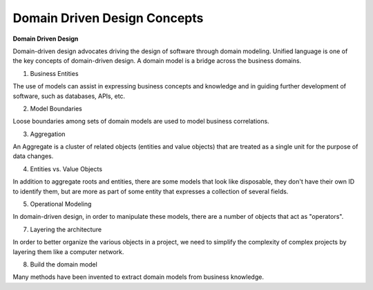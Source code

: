 Domain Driven Design Concepts
===================================

**Domain Driven Design**

Domain-driven design advocates driving the design of software through domain modeling.
Unified language is one of the key concepts of domain-driven design. A domain model is a bridge across the business domains.

1. Business Entities

The use of models can assist in expressing business concepts and knowledge and in guiding further development of software, such as databases, APIs, etc.

2. Model Boundaries

Loose boundaries among sets of domain models are used to model business correlations.

3. Aggregation

An Aggregate is a cluster of related objects (entities and value objects) that are treated as a single unit for the purpose of data changes.

4. Entities vs. Value Objects

In addition to aggregate roots and entities, there are some models that look like disposable, they don't have their own ID to identify them, but are more as part of some entity that expresses a collection of several fields.

5. Operational Modeling

In domain-driven design, in order to manipulate these models, there are a number of objects that act as "operators".

7. Layering the architecture

In order to better organize the various objects in a project, we need to simplify the complexity of complex projects by layering them like a computer network.

8. Build the domain model

Many methods have been invented to extract domain models from business knowledge.